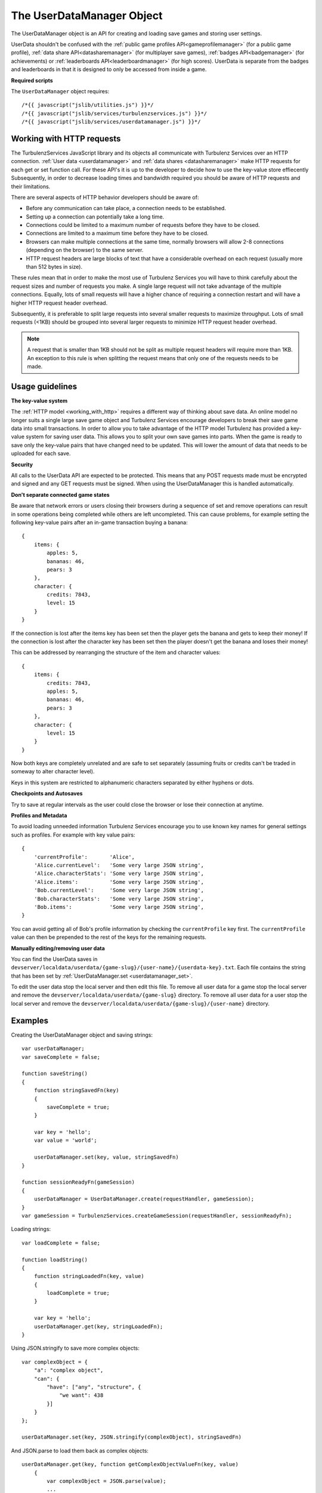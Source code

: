 .. index::
    single: UserDataManager

.. _userdatamanager:

.. highlight:: javascript

--------------------------
The UserDataManager Object
--------------------------

The UserDataManager object is an API for creating and loading save games and storing user settings.

UserData shouldn't be confused with the
:ref:`public game profiles API<gameprofilemanager>` (for a public game profile),
:ref:`data share API<datasharemanager>` (for multiplayer save games),
:ref:`badges API<badgemanager>` (for achievements) or
:ref:`leaderboards API<leaderboardmanager>` (for high scores).
UserData is separate from the badges and leaderboards in that it is designed to only be accessed from inside a game.

**Required scripts**

The ``UserDataManager`` object requires::

    /*{{ javascript("jslib/utilities.js") }}*/
    /*{{ javascript("jslib/services/turbulenzservices.js") }}*/
    /*{{ javascript("jslib/services/userdatamanager.js") }}*/

.. _working_with_http:

Working with HTTP requests
==========================

The TurbulenzServices JavaScript library and its objects all communicate with Turbulenz Services over an HTTP connection.
:ref:`User data <userdatamanager>` and :ref:`data shares <datasharemanager>` make HTTP requests for each get or set function call.
For these API's it is up to the developer to decide how to use the key-value store effiecently
Subsequently, in order to decrease loading times and bandwidth required you should be aware of HTTP requests and their limitations.

There are several aspects of HTTP behavior developers should be aware of:

* Before any communication can take place, a connection needs to be established.
* Setting up a connection can potentially take a long time.
* Connections could be limited to a maximum number of requests before they have to be closed.
* Connections are limited to a maximum time before they have to be closed.
* Browsers can make multiple connections at the same time, normally browsers will allow 2-8 connections (depending on the browser) to the same server.
* HTTP request headers are large blocks of text that have a considerable overhead on each request (usually more than 512 bytes in size).

These rules mean that in order to make the most use of Turbulenz Services you will have to think carefully about the request sizes and number of requests you make.
A single large request will not take advantage of the multiple connections.
Equally, lots of small requests will have a higher chance of requiring a connection restart and will have a higher HTTP request header overhead.

Subsequently, it is preferable to split large requests into several smaller requests to maximize throughput.
Lots of small requests (<1KB) should be grouped into several larger requests to minimize HTTP request header overhead.

.. NOTE::
  A request that is smaller than 1KB should not be split as multiple request headers will require more than 1KB.
  An exception to this rule is when splitting the request means that only one of the requests needs to be made.

Usage guidelines
================

.. _userdata_key_value_store:

**The key-value system**

The :ref:`HTTP model <working_with_http>` requires a different way of thinking about save data.
An online model no longer suits a single large save game object and Turbulenz Services encourage developers to break their save game data into small transactions.
In order to allow you to take advantage of the HTTP model Turbulenz has provided a key-value system for saving user data.
This allows you to split your own save games into parts.
When the game is ready to save only the key-value pairs that have changed need to be updated.
This will lower the amount of data that needs to be uploaded for each save.

.. _userdatamanager_connected_game_states:

**Security**

All calls to the UserData API are expected to be protected.
This means that any POST requests made must be encrypted and signed and any GET requests must be signed.
When using the UserDataManager this is handled automatically.

**Don't separate connected game states**

Be aware that network errors or users closing their browsers during a sequence of set and remove operations can result
in some operations being completed while others are left uncompleted.
This can cause problems, for example setting the following key-value pairs after an in-game transaction buying a banana::

    {
        items: {
            apples: 5,
            bananas: 46,
            pears: 3
        },
        character: {
            credits: 7843,
            level: 15
        }
    }

If the connection is lost after the items key has been set then the player gets the banana and gets to keep their money!
If the connection is lost after the character key has been set then the player doesn't get the banana and loses their money!

This can be addressed by rearranging the structure of the item and character values::

    {
        items: {
            credits: 7843,
            apples: 5,
            bananas: 46,
            pears: 3
        },
        character: {
            level: 15
        }
    }

Now both keys are completely unrelated and are safe to set separately (assuming fruits or credits can't be traded in someway to alter character level).

Keys in this system are restricted to alphanumeric characters separated by either hyphens or dots.

**Checkpoints and Autosaves**

Try to save at regular intervals as the user could close the browser or lose their connection at anytime.

**Profiles and Metadata**

To avoid loading unneeded information Turbulenz Services encourage you to use known key names for general settings such as profiles.
For example with key value pairs::

    {
        'currentProfile':       'Alice',
        'Alice.currentLevel':   'Some very large JSON string',
        'Alice.characterStats': 'Some very large JSON string',
        'Alice.items':          'Some very large JSON string',
        'Bob.currentLevel':     'Some very large JSON string',
        'Bob.characterStats':   'Some very large JSON string',
        'Bob.items':            'Some very large JSON string',
    }

You can avoid getting all of Bob's profile information by checking the ``currentProfile`` key first.
The ``currentProfile`` value can then be prepended to the rest of the keys for the remaining requests.

**Manually editing/removing user data**

You can find the UserData saves in ``devserver/localdata/userdata/{game-slug}/{user-name}/{userdata-key}.txt``.
Each file contains the string that has been set by :ref:`UserDataManager.set <userdatamanager_set>`.

To edit the user data stop the local server and then edit this file.
To remove all user data for a game stop the local server and remove the ``devserver/localdata/userdata/{game-slug}`` directory.
To remove all user data for a user stop the local server and remove the ``devserver/localdata/userdata/{game-slug}/{user-name}`` directory.

Examples
========

Creating the UserDataManager object and saving strings::

    var userDataManager;
    var saveComplete = false;

    function saveString()
    {
        function stringSavedFn(key)
        {
            saveComplete = true;
        }

        var key = 'hello';
        var value = 'world';

        userDataManager.set(key, value, stringSavedFn)
    }

    function sessionReadyFn(gameSession)
    {
        userDataManager = UserDataManager.create(requestHandler, gameSession);
    }
    var gameSession = TurbulenzServices.createGameSession(requestHandler, sessionReadyFn);

Loading strings::

    var loadComplete = false;

    function loadString()
    {
        function stringLoadedFn(key, value)
        {
            loadComplete = true;
        }

        var key = 'hello';
        userDataManager.get(key, stringLoadedFn);
    }

Using JSON.stringify to save more complex objects::

    var complexObject = {
        "a": "complex object",
        "can": {
            "have": ["any", "structure", {
                "we want": 438
            }]
        }
    };

    userDataManager.set(key, JSON.stringify(complexObject), stringSavedFn)

And JSON.parse to load them back as complex objects::

    userDataManager.get(key, function getComplexObjectValueFn(key, value)
        {
            var complexObject = JSON.parse(value);
            ...
        });

Saving multiple independent objects::

    var spaceLevel = {
        starsCollected: 5,
        ringsCollected: 8
    };
    var homeLevel = {
        starsCollected: 15,
        ringsCollected: 12
    };
    var character = {
        health: 30,
        level: 15
    };

    var itemsSaved = false;
    var characterSaved = false;

    var saveComplete = false;
    var savesRemaining;
    function saveCompleteFn(key)
    {
        savesRemaining =- 1;
        if (savesRemaining === 0)
        {
            saveComplete = true;
        }
    }

    function save()
    {
        savesRemaining = 3;
        userDataManager.set('spaceLevel', JSON.stringify(spaceLevel), saveCompleteFn);
        userDataManager.set('homeLevel', JSON.stringify(homeLevel), saveCompleteFn);
        userDataManager.set('character', JSON.stringify(character), saveCompleteFn);
    }

    var userDataManager;
    function sessionReadyFn(gameSession)
    {
        userDataManager = UserDataManager.create(requestHandler, gameSession);
    }
    var gameSession = TurbulenzServices.createGameSession(requestHandler, sessionReadyFn);

    ...

    if (userDataManager)
    {
        save();
    }


.. NOTE::
    This example is wasteful as each object saved is smaller than :ref:`the HTTP header size <working_with_http>`.
    In your game you should merge keys with small value sizes into one object.

.. NOTE::
    It also assumes that stars and rings cannot be traded for character level or health
    therefore avoiding :ref:`connected game states <userdatamanager_connected_game_states>`.

Constructor
===========

.. index::
    pair: UserDataManager; create

.. _userdatamanager_create:

`create`
--------

**Summary**

Creates a UserDataManager object.
**Syntax** ::

    var userDataManager = UserDataManager.create(requestHandler, gameSession, defaultErrorCallbackFn);

``requestHandler``
    A :ref:`RequestHandler <requesthandler>` object.

``gameSession``
    A :ref:`GameSession <gamesession>` object.

``defaultErrorCallbackFn`` :ref:`(Optional) <turbulenzservices_errorcallbackfn>`
    The default :ref:`error callback function <userdatamanager_errorcallback>` that is called for any UserDataManager
    functions that do not specify their own error callback function.

Returns a UserDataManager object or if the Turbulenz Services are unavailable returns ``null``.

Methods
=======

.. index::
    pair: UserDataManager; get

.. _userdatamanager_get:

`get`
-----

**Summary**

Get the value for a UserData key.

.. note:: This is a :ref:`signed API call <turbulenzservices_security>`

**Syntax** ::

    function callbackFn(key, value) {}
    userDataManager.get(key, callbackFn, errorCallbackFn);

``value``
    A JavaScript string.
    The value for this key.
    If the key does not exist this is ``null``.

``key``
    A JavaScript string.
    The key to get.

``callbackFn``
    A JavaScript function.
    Called on receipt of the request from the Turbulenz Services.

``errorCallbackFn`` :ref:`(Optional) <userdatamanager_errorcallback>`

.. index::
    pair: UserData; set

.. _userdatamanager_set:

`set`
-----

**Summary**

Set the value for a UserData key.

.. note:: This is an :ref:`encrypted API call <turbulenzservices_security>`

**Syntax** ::

    function callbackFn(key) {}
    userdataManager.set(key, value, callbackFn, errorCallbackFn);

``value``
    A JavaScript string.
    The value for this key.
    If the value is an empty string (``null``, ``undefined``, or ``""``) then a remove operation is applied.
    This means that when a get is called after an empty string is set then ``null`` is returned.

``key``
    A JavaScript string.
    The key to set.
    Keys in this system are restricted to alphanumeric characters separated by either hyphens or dots.

``callbackFn``
    A JavaScript function.
    Called on successful write of the key-value.

``errorCallbackFn`` :ref:`(Optional) <userdatamanager_errorcallback>`

If the value is null or undefined then the key will be removed and a call to exists with this key will give false.

.. index::
    pair: UserDataManager; exists

`exists`
--------

**Summary**

Check if a UserData key exists.

.. note:: This is a :ref:`signed API call <turbulenzservices_security>`

**Syntax** ::

    function callbackFn(key, exists) {}
    userDataManager.exists(key, callbackFn, errorCallbackFn);

``key``
    A JavaScript string.
    The key to check.

``exists``
    A JavaScript boolean.

``callbackFn``
    A JavaScript function.
    Called on receipt of the request from the Turbulenz Services.

``errorCallbackFn`` :ref:`(Optional) <userdatamanager_errorcallback>`

Returns true if the key exists.
Returns false if the key doesn't exist, has value null or undefined.

.. WARNING::
    This function should only be used in the case that you only need to know if a ``key`` exists but do not want its contents.
    Otherwise, you should call ``UserDataManager.get`` which will give a ``null`` result in its callback if the ``key`` doesn't exist.
    This avoids 2 requests when only one is necessary.

.. index::
    pair: UserDataManager; remove

`remove`
--------

**Summary**

Remove a UserData key.

.. note:: This is an :ref:`encrypted API call <turbulenzservices_security>`

**Syntax** ::

    function callbackFn(key) {}
    userDataManager.remove(key, callbackFn, errorCallbackFn);

``key``
    A JavaScript string.
    The key to get.

``callbackFn``
    A JavaScript function.
    Called on receipt of the request from the Turbulenz Services.

``errorCallbackFn`` :ref:`(Optional) <userdatamanager_errorcallback>`

.. index::
    pair: UserDataManager; removeAll

`removeAll`
-----------

**Summary**

Remove all UserData for this user.

.. note:: This is an :ref:`encrypted API call <turbulenzservices_security>`

**Syntax** ::

    function callbackFn() {}
    userDataManager.removeAll(callbackFn, errorCallbackFn);

``callbackFn``
    A JavaScript function.
    Called on receipt of the request from the Turbulenz Services.

``errorCallbackFn`` :ref:`(Optional) <userdatamanager_errorcallback>`

.. index::
    pair: UserDataManager; getKeys

.. _userdatamanager_getkeys:

`getKeys`
---------

**Summary**

Get a list of all UserData keys.

.. note:: This is a :ref:`signed API call <turbulenzservices_security>`

**Syntax** ::

    function callbackFn(keyArray) {}
    userDataManager.getKeys(callbackFn, errorCallbackFn);

    //example usage:
    function getKeysCallbackFn(keyArray)
    {
        var keyArrayLength = keyArray.length;
        for (var i = 0; i < keyArrayLength; i += 1)
        {
            var key = keyArray[i];
            // do stuff with keys
        }
    }

    userDataManager.getKeys(getKeysCallbackFn);

``keyArray``
    A JavaScript array of strings.
    This array contains the all of the UserData keys.

``callbackFn``
    A JavaScript function.
    Called on receipt of the list from the Turbulenz Services.

``errorCallbackFn`` :ref:`(Optional) <userdatamanager_errorcallback>`

This is a debugging function.
Key strings should be known in advance, there should be no need to use this function in a release build.


Properties
==========

.. index::
    pair: UserDataManager; service

.. _userdatamanager_service:

`service`
---------

**Summary**

The :ref:`ServiceRequester <servicerequester>` object for the ``userdata`` service.

**Syntax** ::

    var serviceRequester = userDataManager.service;

.. _userdatamanager_errorcallback:

Error callback
==============

**Summary**

A JavaScript function.
Returns an error message and its HTTP status.

**Syntax** ::

    function errorCallbackFn(errorMsg, httpStatus, calledByFn, calledByParams) {}

``httpStatus``
    A JavaScript number.
    You can find a list of common status codes here - http://en.wikipedia.org/wiki/List_of_HTTP_status_codes

``calledByFn``
    A JavaScript function.
    The function that threw the error.

``calledByParams``
    A JavaScript array of the parameters given to the function that threw the error.
